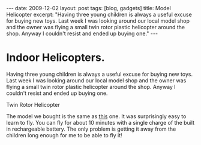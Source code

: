 #+STARTUP: showall indent
#+STARTUP: hidestars
#+OPTIONS: H:2 num:nil tags:nil toc:nil timestamps:t
#+BEGIN_HTML

---
date: 2009-12-02
layout: post
tags: [blog, gadgets]
title: Model Helicopter

excerpt: "Having three young children is always a useful excuse for buying new
toys. Last week I was looking around our local model shop and the
owner was flying a small twin rotor plastic helicopter around the
shop. Anyway I couldn't resist and ended up buying one."

---
#+END_HTML
* Indoor Helicopters.
Having three young children is always a useful excuse for buying new
toys. Last week I was looking around our local model shop and the
owner was flying a small twin rotor plastic helicopter around the
shop. Anyway I couldn't resist and ended up buying one.

#+BEGIN_HTML
<div class="photofloatr">
  <p><img src="/images/helicopter.jpg" width="200"
     alt="Helicopter"></p>
  <p>Twin Rotor Helicopter</p>
</div>
#+END_HTML

The model we bought is the same as [[https://shop.graupner.de/webuerp/servlet/AI%3FARTN%3D4483][this]] one. It was surprisingly easy
to learn to fly. You can fly for about 10 minutes with a single charge
of the built in rechargeable battery. The only problem is getting it
away from the children long enough for me to be able to fly it!
